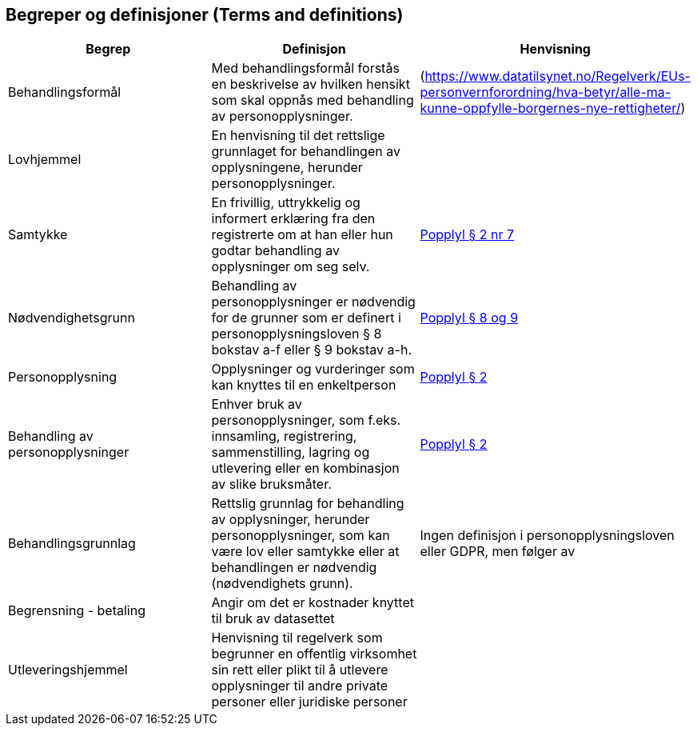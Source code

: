 
== Begreper og definisjoner (Terms and definitions)

|===
|*Begrep*|*Definisjon*|*Henvisning*

|Behandlingsformål|Med behandlingsformål forstås en beskrivelse av hvilken hensikt som skal oppnås med behandling av personopplysninger.  |(https://www.datatilsynet.no/Regelverk/EUs-personvernforordning/hva-betyr/alle-ma-kunne-oppfylle-borgernes-nye-rettigheter/[https://www.datatilsynet.no/Regelverk/EUs-personvernforordning/hva-betyr/alle-ma-kunne-oppfylle-borgernes-nye-rettigheter/])
|Lovhjemmel|En henvisning til det rettslige grunnlaget for behandlingen av opplysningene, herunder personopplysninger. |
|Samtykke|En frivillig, uttrykkelig og informert erklæring fra den registrerte om at han eller hun godtar behandling av opplysninger om seg selv.|https://lovdata.no/lov/2000-04-14-31/§2[Popplyl § 2 nr 7]
|Nødvendighetsgrunn|Behandling av personopplysninger er nødvendig for de grunner som er definert i personopplysningsloven § 8 bokstav a-f eller § 9 bokstav a-h.|https://lovdata.no/lov/2000-04-14-31/§8[Popplyl § 8 og 9]
|Personopplysning|Opplysninger og vurderinger som kan knyttes til en enkeltperson|https://lovdata.no/lov/2000-04-14-31/§2[Popplyl § 2]
|Behandling av personopplysninger|Enhver bruk av personopplysninger, som f.eks. innsamling, registrering, sammenstilling, lagring og utlevering eller en kombinasjon av slike bruksmåter.|https://lovdata.no/lov/2000-04-14-31/§2[Popplyl § 2]
|Behandlingsgrunnlag|Rettslig grunnlag for behandling av opplysninger,  herunder personopplysninger, som kan være lov eller samtykke eller at behandlingen er nødvendig (nødvendighets grunn).|Ingen definisjon i personopplysningsloven eller GDPR, men følger av
|Begrensning - betaling|Angir om det er kostnader knyttet til bruk av datasettet|
|Utleveringshjemmel|Henvisning til regelverk som begrunner en offentlig virksomhet sin rett eller plikt til å utlevere opplysninger til andre private personer eller juridiske personer|
|===
